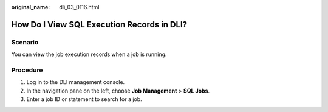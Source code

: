 :original_name: dli_03_0116.html

.. _dli_03_0116:

How Do I View SQL Execution Records in DLI?
===========================================

Scenario
--------

You can view the job execution records when a job is running.

Procedure
---------

#. Log in to the DLI management console.
#. In the navigation pane on the left, choose **Job Management** > **SQL Jobs**.
#. Enter a job ID or statement to search for a job.
